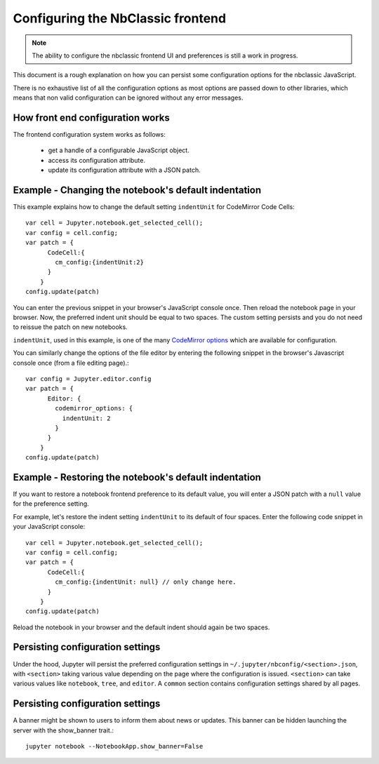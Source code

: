 .. _frontend_config:

Configuring the NbClassic frontend
=================================

.. note::

    The ability to configure the nbclassic frontend UI and preferences is
    still a work in progress.

This document is a rough explanation on how you can persist some configuration
options for the nbclassic JavaScript.

There is no exhaustive list of all the configuration options as most options
are passed down to other libraries, which means that non valid
configuration can be ignored without any error messages.


How front end configuration works
---------------------------------
The frontend configuration system works as follows:

  - get a handle of a configurable JavaScript object.
  - access its configuration attribute.
  - update its configuration attribute with a JSON patch.


Example - Changing the notebook's default indentation
-----------------------------------------------------
This example explains how to change the default setting ``indentUnit``
for CodeMirror Code Cells::

    var cell = Jupyter.notebook.get_selected_cell();
    var config = cell.config;
    var patch = {
          CodeCell:{
            cm_config:{indentUnit:2}
          }
        }
    config.update(patch)

You can enter the previous snippet in your browser's JavaScript console once.
Then reload the notebook page in your browser. Now, the preferred indent unit
should be equal to two spaces. The custom setting persists and you do not need
to reissue the patch on new notebooks.

``indentUnit``, used in this example, is one of the many `CodeMirror options
<https://codemirror.net/doc/manual.html#option_indentUnit>`_ which are available
for configuration.

You can similarly change the options of the file editor by entering the following
snippet in the browser's Javascript console once (from a file editing page).::

   var config = Jupyter.editor.config
   var patch = {
         Editor: {
           codemirror_options: {
             indentUnit: 2
           }
         }
       }
   config.update(patch)

Example - Restoring the notebook's default indentation
------------------------------------------------------
If you want to restore a notebook frontend preference to its default value,
you will enter a JSON patch with a ``null`` value for the preference setting.

For example, let's restore the indent setting ``indentUnit`` to its default of
four spaces. Enter the following code snippet in your JavaScript console::

    var cell = Jupyter.notebook.get_selected_cell();
    var config = cell.config;
    var patch = {
          CodeCell:{
            cm_config:{indentUnit: null} // only change here.
          }
        }
    config.update(patch)

Reload the notebook in your browser and the default indent should again be two
spaces.

Persisting configuration settings
---------------------------------
Under the hood, Jupyter will persist the preferred configuration settings in
``~/.jupyter/nbconfig/<section>.json``, with ``<section>``
taking various value depending on the page where the configuration is issued.
``<section>`` can take various values like ``notebook``, ``tree``, and
``editor``. A ``common`` section contains configuration settings shared by all
pages.


Persisting configuration settings
---------------------------------

A banner might be shown to users to inform them about news or updates. This 
banner can be hidden launching the server with the show_banner trait.::

   jupyter notebook --NotebookApp.show_banner=False
